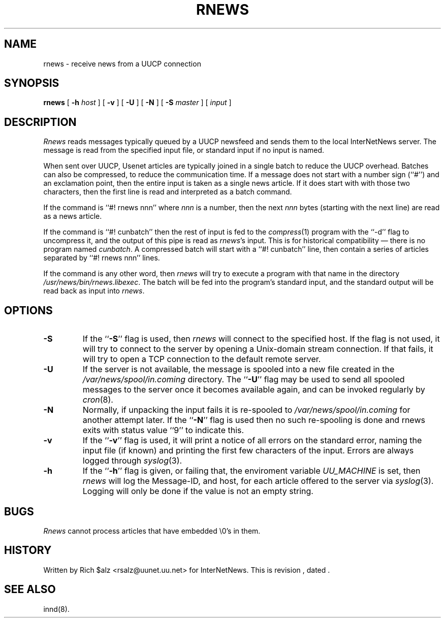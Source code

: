 .\" $Revision$
.TH RNEWS 1
.SH NAME
rnews \- receive news from a UUCP connection
.SH SYNOPSIS
.B rnews
[
.BI \-h " host"
]
[
.B \-v
]
[
.B \-U
]
[
.B \-N
]
[
.BI \-S " master"
]
[
.I input
]
.SH DESCRIPTION
.I Rnews
reads messages typically queued by a UUCP newsfeed and
sends them to the local InterNetNews server.
The message is read from the specified input file, or standard input
if no input is named.
.PP
When sent over UUCP, Usenet articles are typically joined in a single
batch to reduce the UUCP overhead.
Batches can also be compressed, to reduce the communication time.
If a message does not start with a number sign (``#'') and an exclamation
point, then the entire input is taken as a single news article.
If it does start with with those two characters, then the first line is
read and interpreted as a batch command.
.PP
If the command is ``#! rnews nnn'' where
.I nnn
is a number, then the next
.I nnn
bytes (starting with the next line) are read as a news article.
.PP
If the command is ``#! cunbatch'' then the rest of input is fed to the
.IR compress (1)
program with the ``\-d'' flag to uncompress it, and
the output of this pipe is read as
.IR rnews 's
input.
This is for historical compatibility \(em there is no program named
.IR cunbatch .
A compressed batch will start with a ``#! cunbatch'' line, then contain a
series of articles separated by ``#! rnews nnn'' lines.
.\" =()<.if '@<RNEWSPROGS>@'DO' \{\>()=
.if 'DO'DO' \{\
.PP
If the command is any other word, then
.I rnews
will try to execute a program with that name in the directory
.\" =()<.IR @<_PATH_RNEWSPROGS>@ .>()=
.IR /usr/news/bin/rnews.libexec .
The batch will be fed into the program's standard input, and the
standard output will be read back as input into
.IR rnews .\}
.\" =()<.if '@<RNEWS_SAVE_BAD>@'DO' \{\>()=
.if 'DONT'DO' \{\
.PP
If
.I rnews
detects any problems with an article such as a missing header, or
an unintelligible reply from the server, it will save a copy of the article
in the
.\" =()<.I @<_PATH_BADNEWS>@>()=
.I /var/news/spool/in.coming/bad
directory.\}
.SH OPTIONS
.TP
.B \-S
If the ``\fB\-S\fP'' flag is used, then
.I rnews
will connect to the specified host.
If the flag is not used,
.\" =()<.if '@<RNEWSLOCALCONNECT>@'DO' \{\>()=
.if 'DO'DO' \{\
it will try to connect to the server by opening a Unix-domain stream
connection.
If that fails,\}
it will try to open a TCP connection to the default remote server.
.TP
.B \-U
If the server is not available, the message is spooled into a new file
created in the
.\" =()<.I @<_PATH_SPOOLNEWS>@>()=
.I /var/news/spool/in.coming
directory.
The ``\fB\-U\fP'' flag may be used to send all spooled messages to the
server once it becomes available again, and can be invoked regularly
by
.IR cron (8).
.TP
.B \-N
Normally, if unpacking the input fails it is re-spooled to
.\" =()<.I @<_PATH_SPOOLNEWS>@>()=
.I /var/news/spool/in.coming
for another attempt later.  If the ``\fB\-N\fP'' flag is used then no such
re-spooling is done and rnews exits with status value ``9'' to indicate
this.
.TP
.B \-v
If the ``\fB\-v\fP'' flag is used, it will print a notice of all errors on the
standard error, naming the input file (if known) and printing the first
few characters of the input.
Errors are always logged through
.IR syslog (3).
.TP
.B \-h
If the ``\fB\-h\fP'' flag is given, or failing that, the
enviroment variable
.\" =()<.I @<_ENV_UUCPHOST>@>()=
.I UU_MACHINE
is set, then
.I rnews
will log the Message-ID, and host, for each article offered
to the server via
.IR syslog (3).
Logging will only be done if the value is not an empty string.
.SH BUGS
.I Rnews
cannot process articles that have embedded \e0's in them.
.SH HISTORY
Written by Rich $alz <rsalz@uunet.uu.net> for InterNetNews.
.de R$
This is revision \\$3, dated \\$4.
..
.R$ $Id$
.SH "SEE ALSO"
innd(8).
